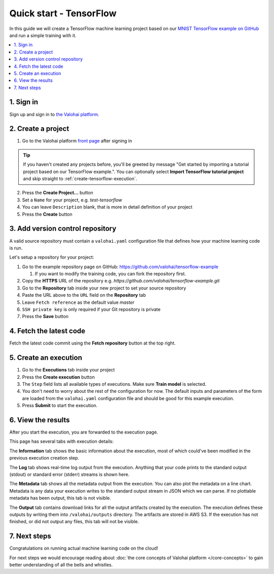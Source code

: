 Quick start - TensorFlow
------------------------

In this guide we will create a TensorFlow machine learning project based on our
`MNIST TensorFlow example on GitHub <https://github.com/valohai/tensorflow-example>`_
and run a simple training with it.

.. contents::
   :backlinks: none
   :local:

1. Sign in
~~~~~~~~~~

Sign up and sign in to `the Valohai platform <https://app.valohai.com/>`_.

2. Create a project
~~~~~~~~~~~~~~~~~~~

1. Go to the Valohai platform `front page <https://app.valohai.com/>`_ after signing in

.. tip::

   If you haven't created any projects before, you'll be greeted by message
   "Get started by importing a tutorial project based on our TensorFlow example.".
   You can optionally select **Import TensorFlow tutorial project** and skip straight to
   :ref:`create-tensorflow-execution`.

2. Press the **Create Project...** button
3. Set a ``Name`` for your project, e.g. *test-tensorflow*
4. You can leave ``Description`` blank, that is more in detail definition of your project
5. Press the **Create** button

3. Add version control repository
~~~~~~~~~~~~~~~~~~~~~~~~~~~~~~~~~

A valid source repository must contain a ``valohai.yaml`` configuration file that defines
how your machine learning code is run.

Let's setup a repository for your project:

#. Go to the example repository page on GitHub: https://github.com/valohai/tensorflow-example

   #. If you want to modify the training code, you can fork the repository first.

#. Copy the **HTTPS** URL of the repository e.g. `https://github.com/valohai/tensorflow-example.git`
#. Go to the **Repository** tab inside your new project to set your source repository
#. Paste the URL above to the ``URL`` field on the **Repository** tab
#. Leave ``Fetch reference`` as the default value `master`
#. ``SSH private key`` is only required if your Git repository is private
#. Press the **Save** button

4. Fetch the latest code
~~~~~~~~~~~~~~~~~~~~~~~~

Fetch the latest code commit using the **Fetch repository** button at the top right.

.. _create-tensorflow-execution:

5. Create an execution
~~~~~~~~~~~~~~~~~~~~~~

1. Go to the **Executions** tab inside your project
2. Press the **Create execution** button
3. The ``Step`` field lists all available types of executions. Make sure **Train model** is selected.
4. You don't need to worry about the rest of the configuration for now.
   The default inputs and parameters of the form are loaded from the ``valohai.yaml`` configuration file
   and should be good for this example execution.
5. Press **Submit** to start the execution.

6. View the results
~~~~~~~~~~~~~~~~~~~

After you start the execution, you are forwarded to the execution page.

This page has several tabs with execution details:

The **Information** tab shows the basic information about the execution, most of which could've been modified in
the previous execution creation step.

The **Log** tab shows real-time log output from the execution.
Anything that your code prints to the standard output (stdout) or standard error (stderr) streams is shown here.

The **Metadata** tab shows all the metadata output from the execution.
You can also plot the metadata on a line chart.
Metadata is any data your execution writes to the standard output stream in JSON which we can parse.
If no plottable metadata has been output, this tab is not visible.

The **Output** tab contains download links for all the output artifacts created by the execution.
The execution defines these outputs by writing them into ``/valohai/outputs`` directory.
The artifacts are stored in AWS S3.
If the execution has not finished, or did not output any files, this tab will not be visible.

7. Next steps
~~~~~~~~~~~~~

Congratulations on running actual machine learning code on the cloud!

For next steps we would encourage reading about :doc:`the core concepts of Valohai platform </core-concepts>`
to gain better understanding of all the bells and whistles.
